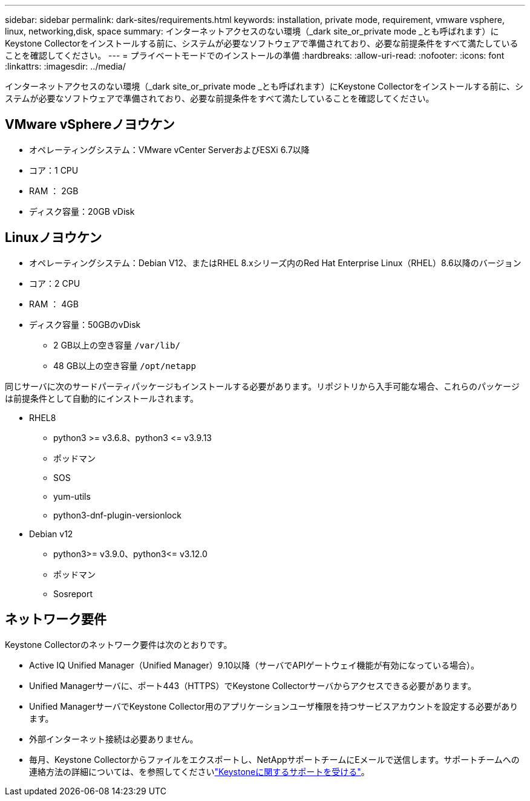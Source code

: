---
sidebar: sidebar 
permalink: dark-sites/requirements.html 
keywords: installation, private mode, requirement, vmware vsphere, linux, networking,disk, space 
summary: インターネットアクセスのない環境（_dark site_or_private mode _とも呼ばれます）にKeystone Collectorをインストールする前に、システムが必要なソフトウェアで準備されており、必要な前提条件をすべて満たしていることを確認してください。 
---
= プライベートモードでのインストールの準備
:hardbreaks:
:allow-uri-read: 
:nofooter: 
:icons: font
:linkattrs: 
:imagesdir: ../media/


[role="lead"]
インターネットアクセスのない環境（_dark site_or_private mode _とも呼ばれます）にKeystone Collectorをインストールする前に、システムが必要なソフトウェアで準備されており、必要な前提条件をすべて満たしていることを確認してください。



== VMware vSphereノヨウケン

* オペレーティングシステム：VMware vCenter ServerおよびESXi 6.7以降
* コア：1 CPU
* RAM ： 2GB
* ディスク容量：20GB vDisk




== Linuxノヨウケン

* オペレーティングシステム：Debian V12、またはRHEL 8.xシリーズ内のRed Hat Enterprise Linux（RHEL）8.6以降のバージョン
* コア：2 CPU
* RAM ： 4GB
* ディスク容量：50GBのvDisk
+
** 2 GB以上の空き容量 `/var/lib/`
** 48 GB以上の空き容量 `/opt/netapp`




同じサーバに次のサードパーティパッケージもインストールする必要があります。リポジトリから入手可能な場合、これらのパッケージは前提条件として自動的にインストールされます。

* RHEL8
+
** python3 >= v3.6.8、python3 \<= v3.9.13
** ポッドマン
** SOS
** yum-utils
** python3-dnf-plugin-versionlock


* Debian v12
+
** python3>= v3.9.0、python3\<= v3.12.0
** ポッドマン
** Sosreport






== ネットワーク要件

Keystone Collectorのネットワーク要件は次のとおりです。

* Active IQ Unified Manager（Unified Manager）9.10以降（サーバでAPIゲートウェイ機能が有効になっている場合）。
* Unified Managerサーバに、ポート443（HTTPS）でKeystone Collectorサーバからアクセスできる必要があります。
* Unified ManagerサーバでKeystone Collector用のアプリケーションユーザ権限を持つサービスアカウントを設定する必要があります。
* 外部インターネット接続は必要ありません。
* 毎月、Keystone Collectorからファイルをエクスポートし、NetAppサポートチームにEメールで送信します。サポートチームへの連絡方法の詳細については、を参照してくださいlink:../concepts/gssc.html["Keystoneに関するサポートを受ける"]。

